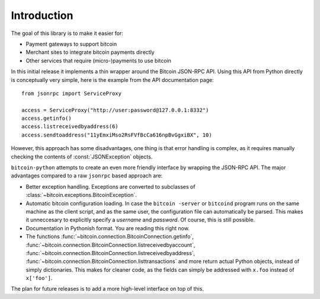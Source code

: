 ****************************
  Introduction
****************************

The goal of this library is to make it easier for:

- Payment gateways to support bitcoin
- Merchant sites to integrate bitcoin payments directly
- Other services that require (micro-)payments to use bitcoin

In this initial release it implements a thin wrapper around the 
Bitcoin JSON-RPC API. Using this API from Python directly is conceptually very simple, 
here is the example from the API 
documentation page:

::

    from jsonrpc import ServiceProxy
    
    access = ServiceProxy("http://user:password@127.0.0.1:8332")
    access.getinfo()
    access.listreceivedbyaddress(6)
    access.sendtoaddress("11yEmxiMso2RsFVfBcCa616npBvGgxiBX", 10)

However, this approach has some disadvantages, one thing is that error handling is complex, as it
requires manually checking the contents of :const:`JSONException` objects.

``bitcoin-python`` attempts to create an even more friendly interface by wrapping the JSON-RPC API. The major advantages
compared to a raw ``jsonrpc`` based approach are:

- Better exception handling. Exceptions are converted to subclasses of :class:`~bitcoin.exceptions.BitcoinException`.

- Automatic bitcoin configuration loading. In case the ``bitcoin -server`` or ``bitcoind`` program runs on the same 
  machine as the client script, and as the same user, the configuration file can automatically be parsed. This
  makes it unneccesary to explicitly specify a *username* and *password*. Of course, this is still possible.

- Documentation in Pythonish format. You are reading this right now.

- The functions 
  :func:`~bitcoin.connection.BitcoinConnection.getinfo`, :func:`~bitcoin.connection.BitcoinConnection.listreceivedbyaccount`,
  :func:`~bitcoin.connection.BitcoinConnection.listreceivedbyaddress`, 
  :func:`~bitcoin.connection.BitcoinConnection.listtransactions` and more return actual Python objects, instead of simply
  dictionaries. This makes for cleaner code, as the fields can simply be addressed with ``x.foo`` instead of 
  ``x['foo']``.

The plan for future releases is to add a more high-level interface on top of this.

